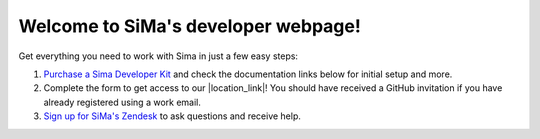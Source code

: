 Welcome to SiMa's developer webpage!
====================================

Get everything you need to work with Sima in just a few easy steps:

#. `Purchase a Sima Developer Kit <https://google.com/>`_ and check the documentation links below for initial setup and more.
#. Complete the form to get access to our |location_link|! You should have received a GitHub invitation if you have already registered using a work email.
#. `Sign up for SiMa's Zendesk <https://sima.ai.dumb/>`_ to ask questions and receive help.

.. |location_link| raw:: html

   <a href="https://legendary-bassoon-vy7e47n.pages.github.io/" target="_blank">full documentation</a>